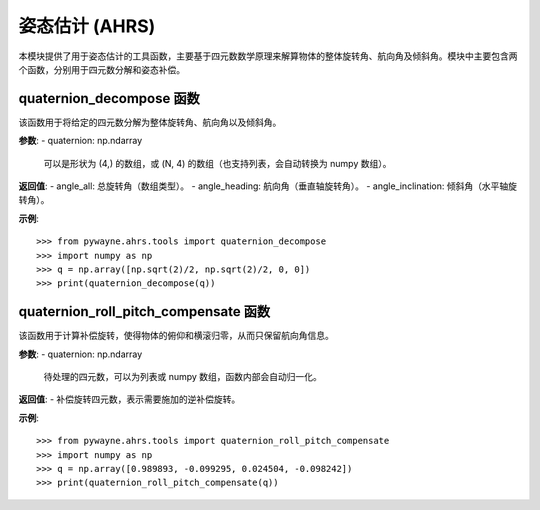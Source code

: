 姿态估计 (AHRS)
=================

本模块提供了用于姿态估计的工具函数，主要基于四元数数学原理来解算物体的整体旋转角、航向角及倾斜角。模块中主要包含两个函数，分别用于四元数分解和姿态补偿。

quaternion_decompose 函数
-------------------------
该函数用于将给定的四元数分解为整体旋转角、航向角以及倾斜角。

**参数**:
- quaternion: np.ndarray
  可以是形状为 (4,) 的数组，或 (N, 4) 的数组（也支持列表，会自动转换为 numpy 数组）。

**返回值**:
- angle_all: 总旋转角（数组类型）。
- angle_heading: 航向角（垂直轴旋转角）。
- angle_inclination: 倾斜角（水平轴旋转角）。

**示例**::

   >>> from pywayne.ahrs.tools import quaternion_decompose
   >>> import numpy as np
   >>> q = np.array([np.sqrt(2)/2, np.sqrt(2)/2, 0, 0])
   >>> print(quaternion_decompose(q))

quaternion_roll_pitch_compensate 函数
---------------------------------------
该函数用于计算补偿旋转，使得物体的俯仰和横滚归零，从而只保留航向角信息。

**参数**:
- quaternion: np.ndarray
  待处理的四元数，可以为列表或 numpy 数组，函数内部会自动归一化。

**返回值**:
- 补偿旋转四元数，表示需要施加的逆补偿旋转。

**示例**::

   >>> from pywayne.ahrs.tools import quaternion_roll_pitch_compensate
   >>> import numpy as np
   >>> q = np.array([0.989893, -0.099295, 0.024504, -0.098242])
   >>> print(quaternion_roll_pitch_compensate(q)) 